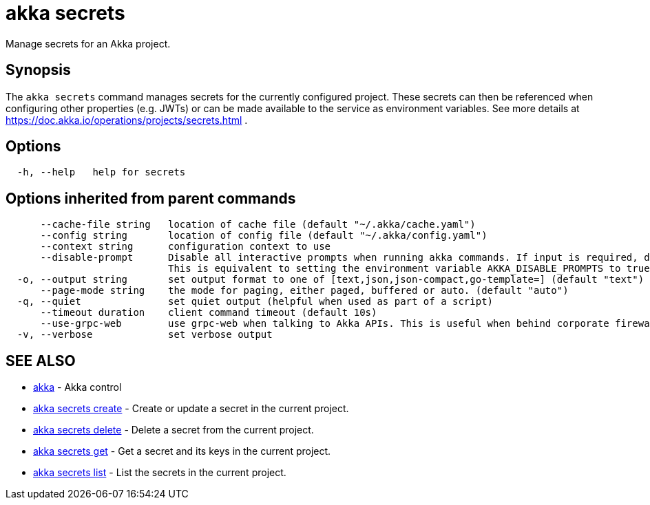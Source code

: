 = akka secrets

Manage secrets for an Akka project.

== Synopsis

The `akka secrets` command manages secrets for the currently configured project.
These secrets can then be referenced when configuring other properties (e.g.
JWTs) or can be made available to the service as environment variables.
See more details at https://doc.akka.io/operations/projects/secrets.html .

== Options

----
  -h, --help   help for secrets
----

== Options inherited from parent commands

----
      --cache-file string   location of cache file (default "~/.akka/cache.yaml")
      --config string       location of config file (default "~/.akka/config.yaml")
      --context string      configuration context to use
      --disable-prompt      Disable all interactive prompts when running akka commands. If input is required, defaults will be used, or an error will be raised.
                            This is equivalent to setting the environment variable AKKA_DISABLE_PROMPTS to true.
  -o, --output string       set output format to one of [text,json,json-compact,go-template=] (default "text")
      --page-mode string    the mode for paging, either paged, buffered or auto. (default "auto")
  -q, --quiet               set quiet output (helpful when used as part of a script)
      --timeout duration    client command timeout (default 10s)
      --use-grpc-web        use grpc-web when talking to Akka APIs. This is useful when behind corporate firewalls that decrypt traffic but don't support HTTP/2.
  -v, --verbose             set verbose output
----

== SEE ALSO

* link:akka.html[akka]	 - Akka control
* link:akka_secrets_create.html[akka secrets create]	 - Create or update a secret in the current project.
* link:akka_secrets_delete.html[akka secrets delete]	 - Delete a secret from the current project.
* link:akka_secrets_get.html[akka secrets get]	 - Get a secret and its keys in the current project.
* link:akka_secrets_list.html[akka secrets list]	 - List the secrets in the current project.

[discrete]

